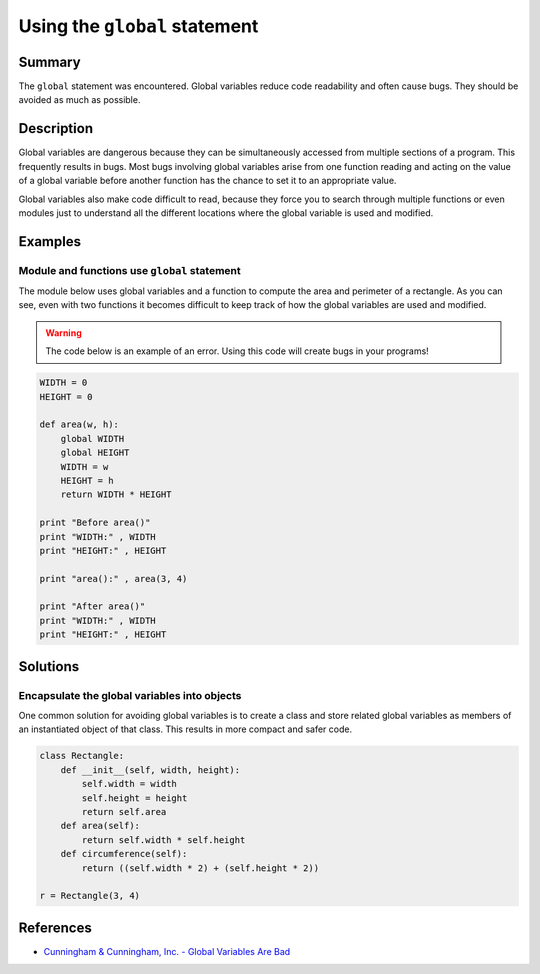 Using the ``global`` statement
==============================

Summary
-------

The ``global`` statement was encountered. Global variables reduce code readability and often cause bugs. They should be avoided as much as possible.

Description
-----------

Global variables are dangerous because they can be simultaneously accessed from multiple sections of a program. This frequently results in bugs. Most bugs involving global variables arise from one function reading and acting on the value of a global variable before another function has the chance to set it to an appropriate value.

Global variables also make code difficult to read, because they force you to search through multiple functions or even modules just to understand all the different locations where the global variable is used and modified.

Examples
----------

Module and functions use ``global`` statement
.............................................

The module below uses global variables and a function to compute the area and perimeter of a rectangle. As you can see, even with two functions it becomes difficult to keep track of how the global variables are used and modified.

.. warning:: The code below is an example of an error. Using this code will create bugs in your programs!

.. code:: python

    WIDTH = 0
    HEIGHT = 0

    def area(w, h):
        global WIDTH
        global HEIGHT
        WIDTH = w
        HEIGHT = h
        return WIDTH * HEIGHT

    print "Before area()"
    print "WIDTH:" , WIDTH
    print "HEIGHT:" , HEIGHT

    print "area():" , area(3, 4)

    print "After area()"
    print "WIDTH:" , WIDTH
    print "HEIGHT:" , HEIGHT


Solutions
---------

Encapsulate the global variables into objects
.............................................

One common solution for avoiding global variables is to create a class and store related global variables as members of an instantiated object of that class. This results in more compact and safer code.

.. code:: python

    class Rectangle:
        def __init__(self, width, height):
            self.width = width
            self.height = height
            return self.area
        def area(self):
            return self.width * self.height
        def circumference(self):
            return ((self.width * 2) + (self.height * 2))
            
    r = Rectangle(3, 4)        
    
References
----------
- `Cunningham & Cunningham, Inc. - Global Variables Are Bad <http://c2.com/cgi/wiki?GlobalVariablesAreBad>`_

